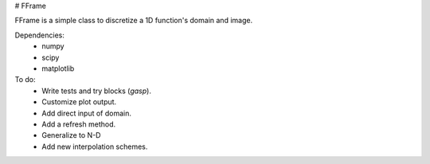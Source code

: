 # FFrame

FFrame is a simple class to discretize a 1D function's
domain and image.

Dependencies:
    - numpy
    - scipy
    - matplotlib

To do:
    - Write tests and try blocks (*gasp*).
    - Customize plot output.
    - Add direct input of domain.
    - Add a refresh method.
    - Generalize to N-D
    - Add new interpolation schemes.


